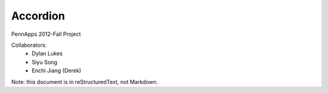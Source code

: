 =========
Accordion
=========

PennApps 2012-Fall Project

Collaborators:
  - Dylan Lukes
  - Siyu Song
  - Enchi Jiang (Derek)

Note: this document is in reStructuredText, not Markdown.